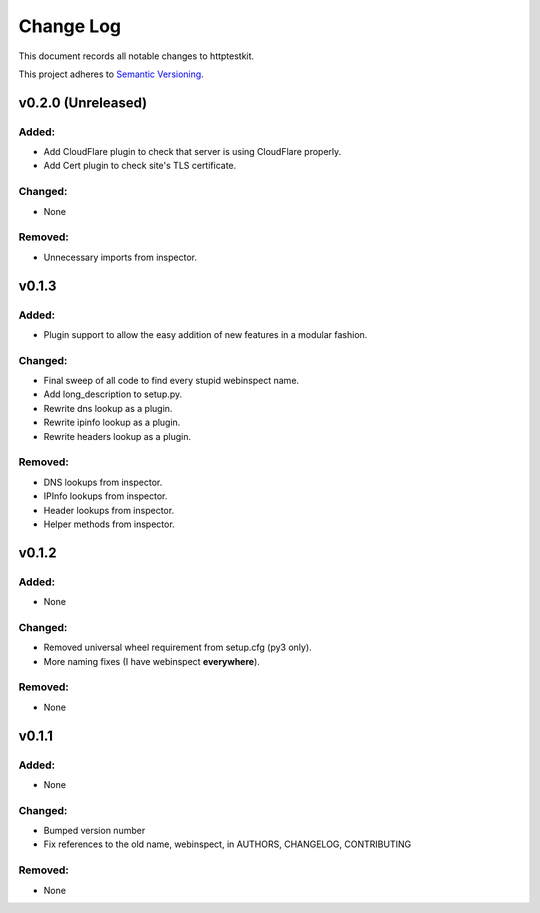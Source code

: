 ==========
Change Log
==========

This document records all notable changes to httptestkit.

This project adheres to `Semantic Versioning <http://semver.org/>`_.

v0.2.0 (Unreleased)
===================

Added:
******

* Add CloudFlare plugin to check that server is using CloudFlare properly.
* Add Cert plugin to check site's TLS certificate.

Changed:
********

* None

Removed:
********

* Unnecessary imports from inspector.

v0.1.3
======

Added:
******

* Plugin support to allow the easy addition of new features in a modular fashion.

Changed:
********

* Final sweep of all code to find every stupid webinspect name.
* Add long_description to setup.py.
* Rewrite dns lookup as a plugin.
* Rewrite ipinfo lookup as a plugin.
* Rewrite headers lookup as a plugin.

Removed:
********

* DNS lookups from inspector.
* IPInfo lookups from inspector.
* Header lookups from inspector.
* Helper methods from inspector.

v0.1.2
======

Added:
******

* None

Changed:
********

* Removed universal wheel requirement from setup.cfg (py3 only).
* More naming fixes (I have webinspect **everywhere**).

Removed:
********

* None

v0.1.1
======

Added:
*****

* None

Changed:
*******

* Bumped version number
* Fix references to the old name, webinspect, in AUTHORS, CHANGELOG, CONTRIBUTING

Removed:
********

* None
